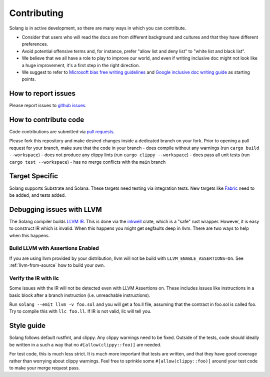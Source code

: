 Contributing
============

Solang is in active development, so there are many ways in which you can
contribute.

* Consider that users who will read the docs are from different background and cultures and that they have different preferences.
* Avoid potential offensive terms and, for instance, prefer "allow list and deny list" to "white list and black list".
* We believe that we all have a role to play to improve our world, and even if writing inclusive doc might not look like a huge improvement, it's a first step in the right direction.
* We suggest to refer to `Microsoft bias free writing guidelines <https://docs.microsoft.com/en-us/style-guide/bias-free-communication>`_
  and `Google inclusive doc writing guide <https://developers.google.com/style/inclusive-documentation>`_ as starting points.

How to report issues
--------------------

Please report issues to
`github issues <https://github.com/hyperledger/solang/issues>`_.

How to contribute code
----------------------

Code contributions are submitted via 
`pull requests <https://github.com/hyperledger/solang/compare>`_.

Please fork this repository and make desired changes inside a dedicated branch on your fork.
Prior to opening a pull request for your branch, make sure that the code in your branch
- does compile without any warnings (run ``cargo build --workspace``)
- does not produce any clippy lints (run ``cargo clippy --workspace``)
- does pass all unit tests (run ``cargo test --workspace``)
- has no merge conflicts with the ``main`` branch

Target Specific
---------------

Solang supports Substrate and Solana. These targets need testing
via integration tests. New targets like
`Fabric <https://github.com/hyperledger/fabric-chaincode-wasm>`_ need to be
added, and tests added.

Debugging issues with LLVM
--------------------------

The Solang compiler builds `LLVM IR <http://releases.llvm.org/8.0.1/docs/LangRef.html>`_.
This is done via the `inkwell <https://github.com/TheDan64/inkwell>`_ crate, which is
a "safe" rust wrapper. However, it is easy to construct IR which is invalid. When this
happens you might get segfaults deep in llvm. There are two ways to help when this
happens.

Build LLVM with Assertions Enabled
__________________________________

If you are using llvm provided by your distribution, llvm will not be build with
``LLVM_ENABLE_ASSERTIONS=On``. See :ref:`llvm-from-source` how to build
your own.

Verify the IR with llc
______________________

Some issues with the IR will not be detected even with LLVM Assertions on. These includes
issues like instructions in a basic block after a branch instruction (i.e. unreachable
instructions).

Run ``solang --emit llvm -v foo.sol`` and you will get a foo.ll file, assuming that the
contract in foo.sol is called foo. Try to compile this with ``llc foo.ll``. If IR is
not valid, llc will tell you.

Style guide
-----------

Solang follows default rustfmt, and clippy. Any clippy warnings need to be fixed.
Outside of the tests, code should ideally be written in a such a way that no
``#[allow(clippy::foo)]`` are needed.

For test code, this is much less strict. It is much more important that tests are
written, and that they have good coverage rather than worrying about clippy warnings.
Feel free to sprinkle some ``#[allow(clippy::foo)]`` around your test code to make
your merge request pass.
